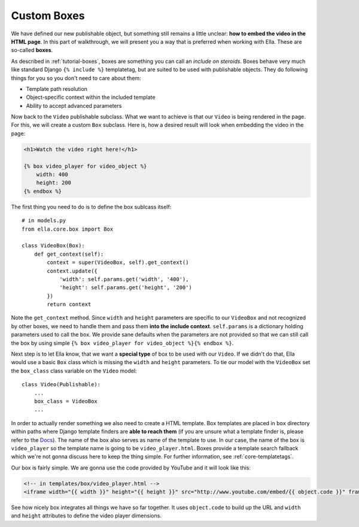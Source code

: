 .. _plugins-custom-boxes:

Custom Boxes
************

We have defined our new publishable object, but something still remains a
little unclear: **how to embed the video in the HTML page**. In this part of
walkthrough, we will present you a way that is preferred when working with
Ella. These are so-called **boxes**.

As described in :ref:`tutorial-boxes`, boxes are something you can call
an *include on steroids*. Boxes behave very much like standard Django
``{% include %}`` templatetag, but are suited to be used with publishable
objects. They do following things for you so you don't need to care about
them:

* Template path resolution
* Object-specific context within the included template
* Ability to accept advanced parameters

Now back to the ``Video`` publishable subclass. What we want to achieve is
that our ``Video`` is being rendered in the page. For this, we will create a
custom ``Box`` subclass. Here is, how a desired result will look when embedding
the video in the page:

.. code-block:: html+django

    <h1>Watch the video right here!</h1>
    
    {% box video_player for video_object %}
        width: 400
        height: 200
    {% endbox %}
    
The first thing you need to do is to define the box sublcass itself::
    
    # in models.py
    from ella.core.box import Box

    class VideoBox(Box):
        def get_context(self):
            context = super(VideoBox, self).get_context()
            context.update({
                'width': self.params.get('width', '400'),
                'height': self.params.get('height', '200')
            })
            return context

Note the ``get_context`` method. Since ``width`` and ``height`` parameters are
specific to our ``VideoBox`` and not recognized by other boxes, we need to
handle them and pass them **into the include context**. ``self.params`` is a
dictionary holding parameters used to call the box. We provide sane defaults
when the parameters are not provided so that we can still call the box by using
simple ``{% box video_player for video_object %}{% endbox %}``.

Next step is to let Ella know, that we want a **special type** of box to be
used with our ``Video``. If we didn't do that, Ella would use a basic ``Box``
class which is missing the ``width`` and ``height`` parameters. To tie our
model with the ``VideoBox`` set the ``box_class`` class variable on the
``Video`` model::

    class Video(Publishable):
        ...
        box_class = VideoBox
        ...
        
In order to actually render something we also need to create a HTML template.
Box templates are placed in ``box`` directory within paths where Django template
finders are **able to reach them** (if you are unsure what a template finder
is, please refer to the `Docs`_). The name of the box also serves as name of
the template to use. In our case, the name of the box is ``video_player`` so
the template name is going to be ``video_player.html``. Boxes provide a
template search fallback which we're not gonna discuss here to keep the thing
simple. For further information, see :ref:`core-templatetags`. 

Our box is fairly simple. We are gonna use the code provided by YouTube and it
will look like this:

.. code-block:: html+django

    <!-- in templates/box/video_player.html -->
    <iframe width="{{ width }}" height="{{ height }}" src="http://www.youtube.com/embed/{{ object.code }}" frameborder="0" allowfullscreen></iframe>
    
See how nicely box integrates all things we have so far together. It uses
``object.code`` to build up the URL and ``width`` and ``height`` attributes to
define the video player dimensions.

.. _Docs: https://docs.djangoproject.com/en/dev/ref/templates/api/#loading-templates




